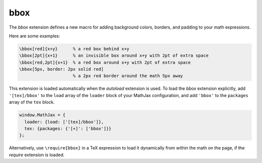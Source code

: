 .. _tex-bbox:

####
bbox
####

The `bbox` extension defines a new macro for adding background colors,
borders, and padding to your math expressions.

.. describe:: \\bbox[options]{math}

    puts a bounding box around ``math`` using the provided ``options``.
    The options can be one of the following:

    1.  A color name used for the background color.
    2.  A dimension (e.g., ``2px``) to be used as a padding around the
        mathematics (on all sides).
    3.  Style attributes to be applied to the mathematics (e.g.,
        ``border: 1px solid red``).
    4.  A combination of these separated by commas.

Here are some examples:

.. code-block:: latex

    \bbox[red]{x+y}      % a red box behind x+y
    \bbox[2pt]{x+1}      % an invisible box around x+y with 2pt of extra space
    \bbox[red,2pt]{x+1}  % a red box around x+y with 2pt of extra space
    \bbox[5px, border: 2px solid red]
                         % a 2px red border around the math 5px away

This extension is loaded automatically when the `autoload` extension
is used.  To load the `bbox` extension explicitly, add
``'[tex]/bbox'`` to the ``load`` array of the ``loader`` block of
your MathJax configuration, and add ``'bbox'`` to the ``packages``
array of the ``tex`` block.

.. code-block:: javascript

   window.MathJax = {
     loader: {load: ['[tex]/bbox']},
     tex: {packages: {'[+]': ['bbox']}}
   };

Alternatively, use ``\require{bbox}`` in a TeX expression to load it
dynamically from within the math on the page, if the `require`
extension is loaded.
